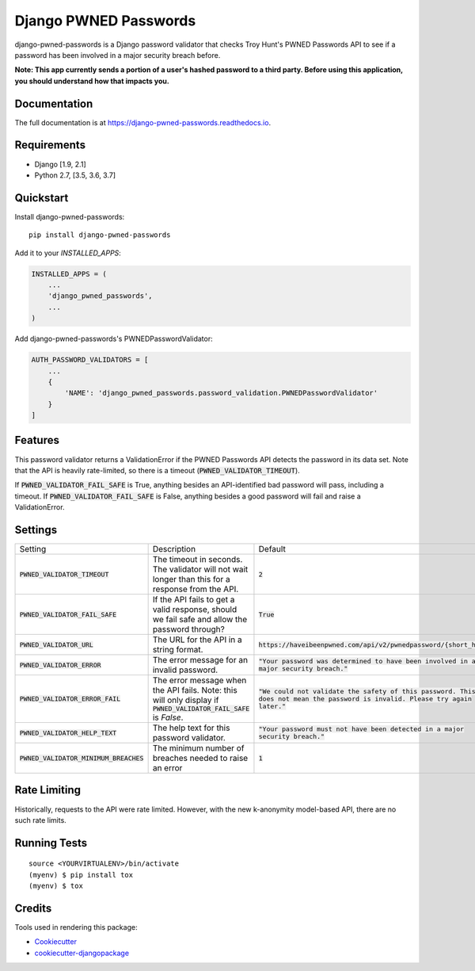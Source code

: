 ======================
Django PWNED Passwords
======================

.. image:: https://badge.fury.io/py/django-pwned-passwords.svg
    :target: https://badge.fury.io/py/django-pwned-passwords

.. image:: https://travis-ci.org/jamiecounsell/django-pwned-passwords.svg?branch=master
    :target: https://travis-ci.org/jamiecounsell/django-pwned-passwords

.. image:: https://codecov.io/gh/jamiecounsell/django-pwned-passwords/branch/master/graph/badge.svg
    :target: https://codecov.io/gh/jamiecounsell/django-pwned-passwords

django-pwned-passwords is a Django password validator that checks Troy Hunt's PWNED Passwords API to see if a password has been involved in a major security breach before.

**Note: This app currently sends a portion of a user's hashed password to a third party. Before using this application, you should understand how that impacts you.**

Documentation
-------------

The full documentation is at https://django-pwned-passwords.readthedocs.io.

Requirements
------------

* Django [1.9, 2.1]
* Python 2.7, [3.5, 3.6, 3.7]

Quickstart
----------

Install django-pwned-passwords::

    pip install django-pwned-passwords

Add it to your `INSTALLED_APPS`:

.. code-block:: python

    INSTALLED_APPS = (
        ...
        'django_pwned_passwords',
        ...
    )

Add django-pwned-passwords's PWNEDPasswordValidator:

.. code-block:: python

    AUTH_PASSWORD_VALIDATORS = [
        ...
        {
            'NAME': 'django_pwned_passwords.password_validation.PWNEDPasswordValidator'
        }
    ]


Features
--------

This password validator returns a ValidationError if the PWNED Passwords API
detects the password in its data set. Note that the API is heavily rate-limited,
so there is a timeout (:code:`PWNED_VALIDATOR_TIMEOUT`).

If :code:`PWNED_VALIDATOR_FAIL_SAFE` is True, anything besides an API-identified bad password
will pass, including a timeout. If :code:`PWNED_VALIDATOR_FAIL_SAFE` is False, anything
besides a good password will fail and raise a ValidationError.


Settings
--------

+-------------------------------------------+---------------------------------------------------------------------------------------------------------------------+----------------------------------------------------------------------------------------------------------------------------------+
| Setting                                   | Description                                                                                                         | Default                                                                                                                          |
+-------------------------------------------+---------------------------------------------------------------------------------------------------------------------+----------------------------------------------------------------------------------------------------------------------------------+
| :code:`PWNED_VALIDATOR_TIMEOUT`           | The timeout in seconds. The validator will not wait longer than this for a response from the API.                   | :code:`2`                                                                                                                        |
+-------------------------------------------+---------------------------------------------------------------------------------------------------------------------+----------------------------------------------------------------------------------------------------------------------------------+
| :code:`PWNED_VALIDATOR_FAIL_SAFE`         | If the API fails to get a valid response, should we fail safe and allow the password through?                       | :code:`True`                                                                                                                     |
+-------------------------------------------+---------------------------------------------------------------------------------------------------------------------+----------------------------------------------------------------------------------------------------------------------------------+
| :code:`PWNED_VALIDATOR_URL`               | The URL for the API in a string format.                                                                             | :code:`https://haveibeenpwned.com/api/v2/pwnedpassword/{short_hash}`                                                             |
+-------------------------------------------+---------------------------------------------------------------------------------------------------------------------+----------------------------------------------------------------------------------------------------------------------------------+
| :code:`PWNED_VALIDATOR_ERROR`             | The error message for an invalid password.                                                                          | :code:`"Your password was determined to have been involved in a major security breach."`                                         |
+-------------------------------------------+---------------------------------------------------------------------------------------------------------------------+----------------------------------------------------------------------------------------------------------------------------------+
| :code:`PWNED_VALIDATOR_ERROR_FAIL`        | The error message when the API fails. Note: this will only display if :code:`PWNED_VALIDATOR_FAIL_SAFE` is `False`. | :code:`"We could not validate the safety of this password. This does not mean the password is invalid. Please try again later."` |
+-------------------------------------------+---------------------------------------------------------------------------------------------------------------------+----------------------------------------------------------------------------------------------------------------------------------+
| :code:`PWNED_VALIDATOR_HELP_TEXT`         | The help text for this password validator.                                                                          | :code:`"Your password must not have been detected in a major security breach."`                                                  |
+-------------------------------------------+---------------------------------------------------------------------------------------------------------------------+----------------------------------------------------------------------------------------------------------------------------------+
| :code:`PWNED_VALIDATOR_MINIMUM_BREACHES`  | The minimum number of breaches needed to raise an error                                                             | :code:`1`                                                                                                                        |
+-------------------------------------------+---------------------------------------------------------------------------------------------------------------------+----------------------------------------------------------------------------------------------------------------------------------+


Rate Limiting
-------------

Historically, requests to the API were rate limited. However, with the new k-anonymity model-based API, there are no such rate limits.

Running Tests
-------------

::

    source <YOURVIRTUALENV>/bin/activate
    (myenv) $ pip install tox
    (myenv) $ tox

Credits
-------

Tools used in rendering this package:

*  Cookiecutter_
*  `cookiecutter-djangopackage`_

.. _Cookiecutter: https://github.com/audreyr/cookiecutter
.. _`cookiecutter-djangopackage`: https://github.com/pydanny/cookiecutter-djangopackage
